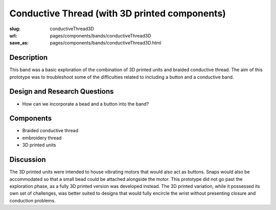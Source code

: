 Conductive Thread (with 3D printed components)
==================================================

:slug: conductiveThread3D
:url: pages/components/bands/conductiveThread3D
:save_as: pages/components/bands/conductiveThread3D.html


.. image:: /images/components/bands/conductiveThread3D/P1130868.jpg
	:alt: conductive thread band 1
	:width: 25%

.. .. image: /images/components/bands/conductiveThread3D/conductiveThread2.jpg
.. 	:alt: conductive thread band 2
.. 	:width: 25%


Description
--------------------------------------------------

This band was a basic exploration of the combination of 3D printed units and braided conductive thread. The aim of this prototype was to troubleshoot some of the difficulties related to including a button and a conductive band. 


Design and Research Questions
--------------------------------------------------

- How can we incorporate a bead and a button into the band?


Components
--------------------------------------------------

- Braided conductive thread
- embroidery thread
- 3D printed units


Discussion
--------------------------------------------------

The 3D printed units were intended to house vibrating motors that would also act as buttons. Snaps would also be accommodated so that a small bead could be attached alongside the motor. 
This prototype did not go past the exploration phase, as a fully 3D printed version was developed instead. The 3D printed variation, while it possessed its own set of challenges, was better suited to designs that would fully encircle the wrist without presenting closure and conduction problems. 




